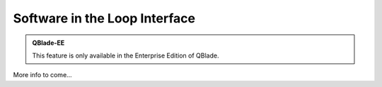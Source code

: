 Software in the Loop Interface
******************************

.. admonition:: QBlade-EE

   This feature is only available in the Enterprise Edition of QBlade.
   
More info to come...